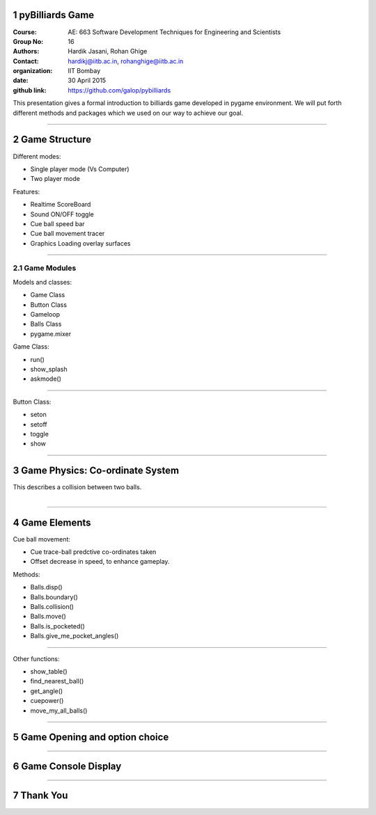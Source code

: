 .. This is a comment. Note how any initial comments are moved by

   transforms to after the document title, subtitle, and docinfo.

================================
pyBilliards Game
================================

.. A Billiards game developed in python using pygame



.. bibliographic fields (which also require a transform):

:Course: AE: 663  Software Development Techniques for Engineering and Scientists
:Group No: 16
:Authors: Hardik Jasani, Rohan Ghige
:Contact: hardikj@iitb.ac.in, rohanghige@iitb.ac.in
:organization: IIT Bombay
:date: 30 April 2015
:github link: https://github.com/galop/pybilliards


This presentation gives a formal introduction to billiards game developed 
in pygame environment. We will put forth different methods and packages 
which we used on our way to achieve our goal.  

.. meta::
   :keywords: pygame, python

.. section-numbering::

---------

===================
Game Structure
===================

Different modes:

- Single player mode (Vs Computer)
- Two player mode

Features:

- Realtime ScoreBoard
- Sound ON/OFF toggle
- Cue ball speed bar
- Cue ball movement tracer
- Graphics Loading overlay surfaces

----------------

Game Modules
=============

Models and classes:

- Game Class
- Button Class
- Gameloop
- Balls Class
- pygame.mixer
  
Game Class:

- run()
- show_splash
- askmode()

---------------

Button Class:

- seton
- setoff
- toggle
- show

-----------------------

=================================
Game Physics: Co-ordinate System
=================================

.. figure:: bal_2.png
   :width: 400px
   :align: right
   :alt: alternate text

.. figure:: col_2.jpg
   :width: 400px
   :align: right
   :alt: alternate text

This describes a collision between two balls.

-------------------------------------------------------

==============
Game Elements
==============

Cue ball movement:

- Cue trace-ball predctive co-ordinates taken
- Offset decrease in speed, to enhance gameplay.


Methods:

- Balls.disp()
- Balls.boundary()
- Balls.collision()
- Balls.move()
- Balls.is_pocketed()
- Balls.give_me_pocket_angles()

----------------

Other functions:

- show_table()
- find_nearest_ball()
- get_angle()
- cuepower()
- move_my_all_balls()

-----------------------------------

================================
Game Opening and option choice
================================

.. figure:: new1.png

-------------------

====================
Game Console Display
====================

.. figure:: new2.png

-------------------



====================
Thank You
====================



.. No Idea
